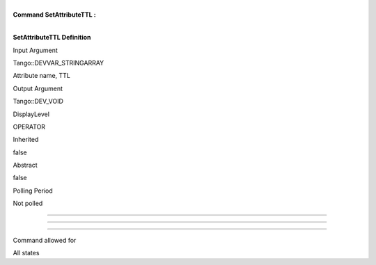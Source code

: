 | 
| **Command SetAttributeTTL :**

| 

**SetAttributeTTL Definition**

Input Argument

Tango::DEVVAR\_STRINGARRAY

Attribute name, TTL

Output Argument

Tango::DEV\_VOID

DisplayLevel

OPERATOR

..

Inherited

false

..

Abstract

false

..

Polling Period

Not polled

..

--------------

--------------

--------------

Command allowed for

All states

..
